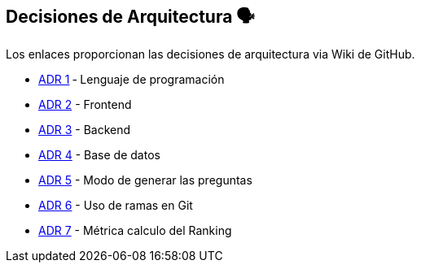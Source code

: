 ifndef::imagesdir[:imagesdir: ../images]

[[section-design-decisions]]
== Decisiones de Arquitectura 🗣️
Los enlaces proporcionan las decisiones de arquitectura via Wiki de GitHub.

* https://github.com/Arquisoft/wiq_es04d/wiki/ADR-1-%E2%80%90-Lenguaje-de-programaci%C3%B3n[ADR 1] ‐ Lenguaje de programación
* https://github.com/Arquisoft/wiq_es04d/wiki/ADR-2-%E2%80%90-Frontend[ADR 2] - Frontend
* https://github.com/Arquisoft/wiq_es04d/wiki/ADR-3-%E2%80%90-Backend[ADR 3] - Backend
* https://github.com/Arquisoft/wiq_es04d/wiki/ADR-4-%E2%80%90-Base-de-datos[ADR 4] - Base de datos
* https://github.com/Arquisoft/wiq_es04d/wiki/ADR-5-%E2%80%90-Modo-de-generar-preguntas[ADR 5] - Modo de generar las preguntas
* https://github.com/Arquisoft/wiq_es04d/wiki/ADR-6-‐-Uso-de-ramas-en-Git[ADR 6] - Uso de ramas en Git
* https://github.com/Arquisoft/wiq_es04d/wiki/ADR-7-‐-Métrica-calculo-del-Ranking[ADR 7] - Métrica calculo del Ranking
